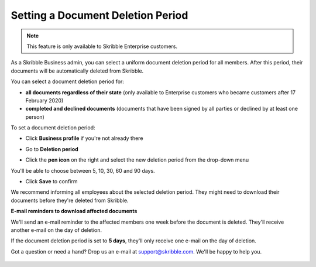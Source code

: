 .. _account-deletionperiod:

==================================
Setting a Document Deletion Period
==================================

.. NOTE::
   This feature is only available to Skribble Enterprise customers.

As a Skribble Business admin, you can select a uniform document deletion period for all members. After this period, their documents will be automatically deleted from Skribble.

You can select a document deletion period for:

•	**all documents regardless of their state** (only available to Enterprise customers who became customers after 17 February 2020)

•	**completed and declined documents** (documents that have been signed by all parties or declined by at least one person)

To set a document deletion period:

- Click **Business profile** if you're not already there

.. image:: deletion_period_click_profile1.png
    :class: with-shadow
    
    
- Go to **Deletion period**

.. image:: deletion_period_click_deletion_period2.png
    :class: with-shadow
    

- Click the **pen icon** on the right and select the new deletion period from the drop-down menu

You'll be able to choose between 5, 10, 30, 60 and 90 days.

.. image:: deletion_period_click_pencil2.png
    :class: with-shadow
    
    
- Click **Save** to confirm

We recommend informing all employees about the selected deletion period. They might need to download their documents before they're deleted from Skribble.

.. image:: deletion_period_click_save4.png
    :class: with-shadow
    
    
**E-mail reminders to download affected documents**

We'll send an e-mail reminder to the affected members one week before the document is deleted. They'll receive another e-mail on the day of deletion.

If the document deletion period is set to **5 days**, they'll only receive one e-mail on the day of deletion.

Got a question or need a hand? Drop us an e-mail at `support@skribble.com`_. We'll be happy to help you.
   
   .. _support@skribble.com: support@skribble.com

